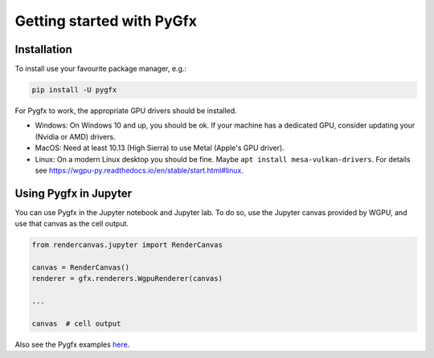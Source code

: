 Getting started with PyGfx
==========================

Installation
------------

To install use your favourite package manager, e.g.:

.. code-block::

    pip install -U pygfx

For Pygfx to work, the appropriate GPU drivers should be installed.

* Windows: On Windows 10 and up, you should be ok. If your machine has a dedicated GPU, consider updating your (Nvidia or AMD) drivers.
* MacOS: Need at least 10.13 (High Sierra) to use Metal (Apple's GPU driver).
* Linux: On a modern Linux desktop you should be fine. Maybe ``apt install mesa-vulkan-drivers``.
  For details see https://wgpu-py.readthedocs.io/en/stable/start.html#linux.



Using Pygfx in Jupyter
----------------------

You can use Pygfx in the Jupyter notebook and Jupyter lab. To do so,
use the Jupyter canvas provided by WGPU, and use that canvas as the cell output.

.. code-block:: python

    from rendercanvas.jupyter import RenderCanvas

    canvas = RenderCanvas()
    renderer = gfx.renderers.WgpuRenderer(canvas)

    ...

    canvas  # cell output

Also see the Pygfx examples `here <https://jupyter-rfb.readthedocs.io/en/stable/examples/>`_.

